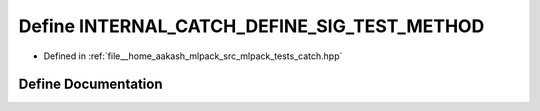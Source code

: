 .. _exhale_define_catch_8hpp_1a871da5e60f2ec529a6df64220e9c0790:

Define INTERNAL_CATCH_DEFINE_SIG_TEST_METHOD
============================================

- Defined in :ref:`file__home_aakash_mlpack_src_mlpack_tests_catch.hpp`


Define Documentation
--------------------


.. doxygendefine:: INTERNAL_CATCH_DEFINE_SIG_TEST_METHOD
